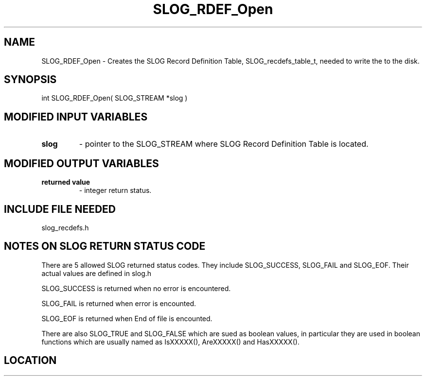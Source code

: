 .TH SLOG_RDEF_Open 3 "1/18/2000" " " "SLOG_API"
.SH NAME
SLOG_RDEF_Open \-  Creates the SLOG Record Definition Table,  SLOG_recdefs_table_t, needed to write the to the disk. 
.SH SYNOPSIS
.nf
int SLOG_RDEF_Open( SLOG_STREAM  *slog )
.fi
.SH MODIFIED INPUT VARIABLES 
.PD 0
.TP
.B slog 
- pointer to the SLOG_STREAM where SLOG Record Definition Table is
located.
.PD 1

.SH MODIFIED OUTPUT VARIABLES 
.PD 0
.TP
.B returned value 
- integer return status.
.PD 1

.SH INCLUDE FILE NEEDED 
slog_recdefs.h


.SH NOTES ON SLOG RETURN STATUS CODE 
There are 5 allowed SLOG returned status codes.  They include
SLOG_SUCCESS, SLOG_FAIL and SLOG_EOF.  Their actual values
are defined in slog.h

SLOG_SUCCESS is returned when no error is encountered.

SLOG_FAIL is returned when error is encounted.

SLOG_EOF is returned when End of file is encounted.

There are also SLOG_TRUE and SLOG_FALSE which are sued as boolean
values, in particular they are used in boolean functions which
are usually named as IsXXXXX(), AreXXXXX() and HasXXXXX().
.br


.SH LOCATION
../src/slog_recdefs.c
